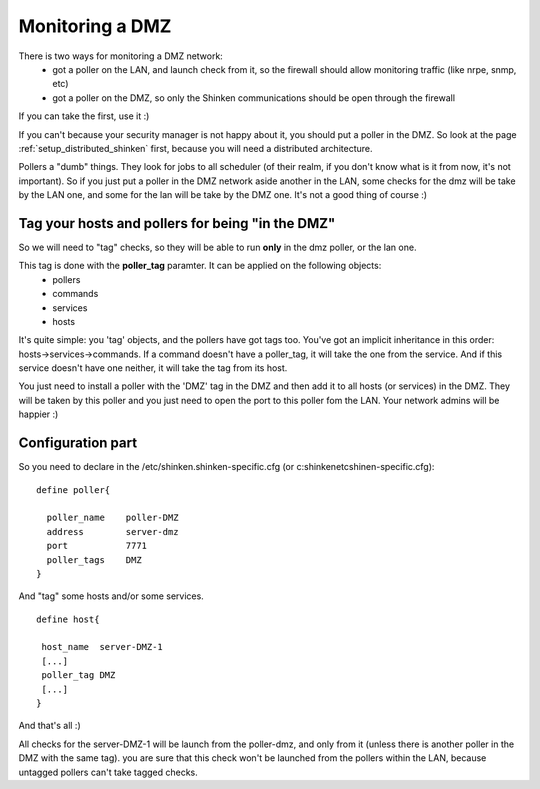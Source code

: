 .. _setup_dmz_monitoring:



Monitoring a DMZ  
================


There is two ways for monitoring a DMZ network:
  * got a poller on the LAN, and launch check from it, so the firewall should allow monitoring traffic (like nrpe, snmp, etc)
  * got a poller on the DMZ, so only the Shinken communications should be open through the firewall

If you can take the first, use it :)

If you can't because your security manager is not happy about it, you should put a poller in the DMZ. So look at the page :ref:`setup_distributed_shinken` first, because you will need a distributed architecture.

Pollers a "dumb" things. They look for jobs to all scheduler (of their realm, if you don't know what is it from now, it's not important). So if you just put a poller in the DMZ network aside another in the LAN, some checks for the dmz will be take by the LAN one, and some for the lan will be take by the DMZ one. It's not a good thing of course :)



Tag your hosts and pollers for being "in the DMZ" 
--------------------------------------------------


So we will need to "tag" checks, so they will be able to run **only** in the dmz poller, or the lan one.

This tag is done with the **poller_tag** paramter. It can be applied on the following objects:
 * pollers
 * commands 
 * services
 * hosts

It's quite simple: you 'tag' objects, and the pollers have got tags too. You've got an implicit inheritance in this order: hosts->services->commands. If a command doesn't have a poller_tag, it will take the one from the service. And if this service doesn't have one neither, it will take the tag from its host.

You just need to install a poller with the 'DMZ' tag in the DMZ and then add it to all hosts (or services) in the DMZ. They will be taken by this poller and you just need to open the port to this poller fom the LAN. Your network admins will be happier :)



Configuration part 
-------------------


So you need to declare in the /etc/shinken.shinken-specific.cfg (or c:\shinken\etc\shinen-specific.cfg):
 
::
  
  define poller{
  
    poller_name    poller-DMZ
    address        server-dmz
    port           7771
    poller_tags    DMZ
  }


And "tag" some hosts and/or some services. 

 
::
  
  define host{

   host_name  server-DMZ-1
   [...]
   poller_tag DMZ
   [...]
  }


And that's all :)

All checks for the server-DMZ-1 will be launch from the poller-dmz, and only from it (unless there is another poller in the DMZ with the same tag). you are sure that this check won't be launched from the pollers within the LAN, because untagged pollers can't take tagged checks.
